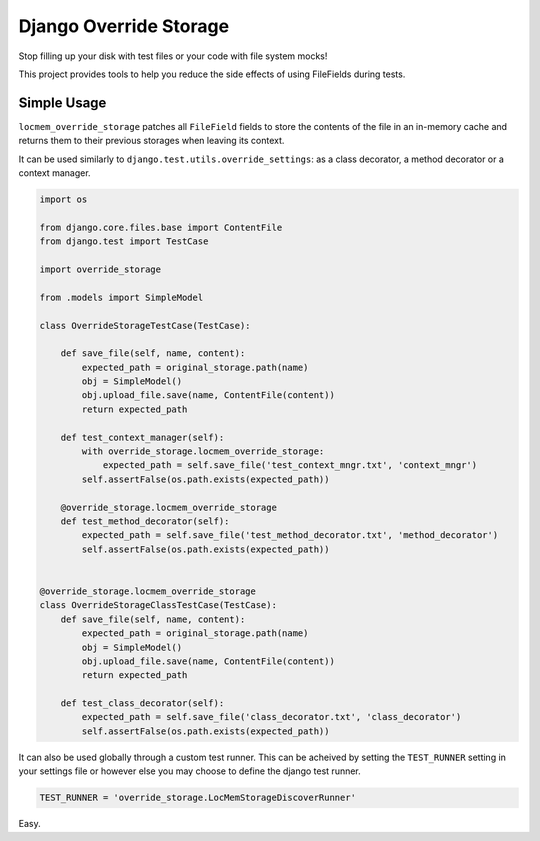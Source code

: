 Django Override Storage
=======================

Stop filling up your disk with test files or your code with file system mocks!

This project provides tools to help you reduce the side effects of using
FileFields during tests.

Simple Usage
------------

``locmem_override_storage`` patches all ``FileField`` fields to store the
contents of the file in an in-memory cache and returns them to their previous
storages when leaving its context.

It can be used similarly to ``django.test.utils.override_settings``: as a class
decorator, a method decorator or a context manager.


.. code-block:: python

    import os

    from django.core.files.base import ContentFile
    from django.test import TestCase

    import override_storage

    from .models import SimpleModel

    class OverrideStorageTestCase(TestCase):

        def save_file(self, name, content):
            expected_path = original_storage.path(name)
            obj = SimpleModel()
            obj.upload_file.save(name, ContentFile(content))
            return expected_path

        def test_context_manager(self):
            with override_storage.locmem_override_storage:
                expected_path = self.save_file('test_context_mngr.txt', 'context_mngr')
            self.assertFalse(os.path.exists(expected_path))

        @override_storage.locmem_override_storage
        def test_method_decorator(self):
            expected_path = self.save_file('test_method_decorator.txt', 'method_decorator')
            self.assertFalse(os.path.exists(expected_path))


    @override_storage.locmem_override_storage
    class OverrideStorageClassTestCase(TestCase):
        def save_file(self, name, content):
            expected_path = original_storage.path(name)
            obj = SimpleModel()
            obj.upload_file.save(name, ContentFile(content))
            return expected_path

        def test_class_decorator(self):
            expected_path = self.save_file('class_decorator.txt', 'class_decorator')
            self.assertFalse(os.path.exists(expected_path))


It can also be used globally through a custom test runner. This can be acheived
by setting the ``TEST_RUNNER`` setting in your settings file or however else
you may choose to define the django test runner.

.. code-block:: python

    TEST_RUNNER = 'override_storage.LocMemStorageDiscoverRunner'


Easy.
